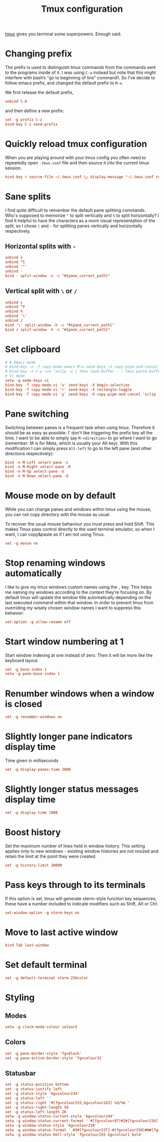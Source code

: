 #+title: Tmux configuration
#+property: header-args+ :tangle "tmux/.tmux.conf"
#+property: header-args+ :mkdirp yes
#+property: header-args+ :padline no

[[https://tmux.github.io/][tmux]] gives you terminal some superpowers. Enough said.

* Changing prefix

The prefix is used to distinguish tmux commands from the commands sent to the programs inside of it. I was using =C-a= instead but note that this might interfere with bash’s "go to beginning of line" command1. So I've decide to follow emacs prefix, and changed the default prefix to =M-x=.

We first release the default prefix,
#+begin_src conf
unbind C-b
#+end_src

and then define a new prefix:
#+begin_src conf
set -g prefix C-z
bind-key C-z send-prefix
#+end_src

* Quickly reload tmux configuration

When you are playing around with your tmux config you often need to repeatedly open =.tmux.conf= file and then source it into the current tmux session.

#+begin_src conf
bind-key r source-file ~/.tmux.conf \; display-message "~/.tmux.conf reloaded!"
#+end_src

* Sane splits

I find quite difficult to remember the default pane splitting commands. Who's supposed to memorize ="= to split vertically and =%= to split horizontally? I find it helpful to have the characters as a more visual representation of the split, so I chose =|= and =-= for splitting panes vertically and horizontally respectively.

** Horizontal splits with =-=

#+begin_src conf
unbind s
unbind ^S
unbind '"'
unbind -
bind - split-window -v -c "#{pane_current_path}"
#+end_src

** Vertical split with =\= or =/=

#+begin_src conf
unbind v
unbind ^V
unbind %
unbind '\'
unbind /
bind '\' split-window -h -c "#{pane_current_path}"
bind / split-window -h -c "#{pane_current_path}"
#+end_src

* Set clipboard

#+begin_src conf
# # Emacs mode
# bind-key -n -T copy-mode-emacs M-w send-keys -X copy-pipe-and-cancel 'xclip -in -selection clipboard '
# bind-key -n C-y run "xclip -o | tmux load-buffer - ; tmux paste-buffer"
# Vi mode
setw -g mode-keys vi
bind-key -T copy-mode-vi 'v' send-keys -X begin-selection
bind-key -T copy-mode-vi 'r' send-keys -X rectangle-toggle
bind-key -T copy-mode-vi 'y' send-keys -X copy-pipe-and-cancel 'xclip -in -selection clipboard'
#+end_src

* Pane switching

Switching between panes is a frequent task when using tmux. Therefore it should be as easy as possible. I’ don't like triggering the prefix key all the time. I want to be able to simply say =M-<direction>= to go where I want to go (remember: M is for Meta, which is usually your Alt key). With this modification I can simply press =Alt-left= to go to the left pane (and other directions respectively):

#+begin_src conf
bind -n M-Left select-pane -L
bind -n M-Right select-pane -R
bind -n M-Up select-pane -U
bind -n M-Down select-pane -D
#+end_src

* Mouse mode on by default

While you can change panes and windows within tmux using the mouse, you can not copy directory with the mouse as usual. 

To recover the usual mouse behaviour you must press and hold Shift. This makes Tmux pass control directly to the used terminal emulator, so when I want, I can copy&paste as if I am not using Tmux.

#+begin_src conf
set -g mouse on
#+end_src

* Stop renaming windows automatically

I like to give my tmux windows custom names using the =,= key. This helps me naming my windows according to the context they’re focusing on. By default tmux will update the window title automatically depending on the last executed command within that window. In order to prevent tmux from overriding my wisely chosen window names I want to suppress this behavior:

#+begin_src conf
set-option -g allow-rename off
#+end_src

* Start window numbering at 1

Start window indexing at one instead of zero. Then it will be more like the keyboard layout.

#+begin_src conf
set -g base-index 1
setw -g pane-base-index 1
#+end_src

* Renumber windows when a window is closed

#+begin_src conf
set -g renumber-windows on
#+end_src

* Slightly longer pane indicators display time

Time given in milliseconds

#+begin_src conf
set -g display-panes-time 2000
#+end_src

* Slightly longer status messages display time

#+begin_src conf
set -g display-time 1000
#+end_src

* Boost history

Set the maximum number of lines held in window history. This setting applies only to new windows - existing window histories are not resized and retain the limit at the point they were created.
#+begin_src conf
set -g history-limit 20000
#+end_src

* Pass keys through to its terminals

If this option is set, tmux will generate xterm-style function key sequences; these have a number included to indicate modifiers such as Shift, Alt or Ctrl.

#+begin_src conf
set-window-option -g xterm-keys on
#+end_src

* Move to last active window

#+begin_src conf
bind Tab last-window
#+end_src

* Set default terminal

#+begin_src conf
set -g default-terminal xterm-256color
#+end_src

* Styling
** Modes

#+begin_src conf
setw -g clock-mode-colour colour5
#+end_src

** Colors

#+begin_src conf
set -g pane-border-style 'fg=black'
set -g pane-active-border-style 'fg=colour32'
#+end_src

** Statusbar

#+begin_src conf
set -g status-position bottom
set -g status-justify left
set -g status-style 'bg=colour234'
set -g status-left ''
set -g status-right '#[fg=colour233,bg=colour243] %d/%m '
set -g status-right-length 50
set -g status-left-length 20
setw -g window-status-current-style 'bg=colour244'
setw -g window-status-current-format ' #[fg=colour87]#I#[fg=colour234]:#[fg=colour234]#W#[fg=colour1 bold]#F '
setw -g window-status-style 'bg=colour236'
setw -g window-status-format ' #I#[fg=colour237]:#[fg=colour250]#W#[fg=colour244]#F '
setw -g window-status-bell-style 'fg=colour255 bg=colour1 bold'
#+end_src
